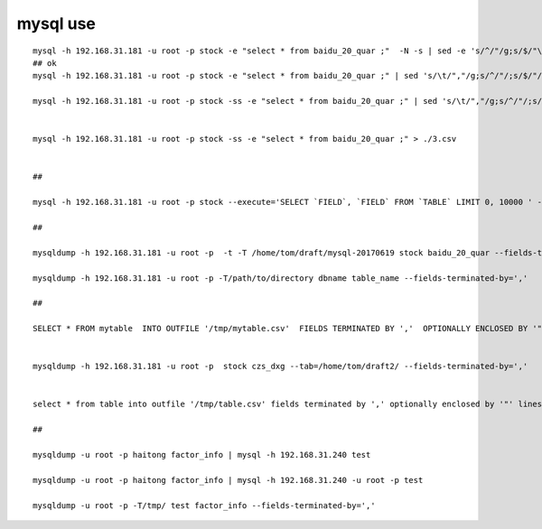 =============================
mysql use
=============================

::

    mysql -h 192.168.31.181 -u root -p stock -e "select * from baidu_20_quar ;"  -N -s | sed -e 's/^/"/g;s/$/"\n/g' > ./baidu_20_quar.csv
    ## ok
    mysql -h 192.168.31.181 -u root -p stock -e "select * from baidu_20_quar ;" | sed 's/\t/","/g;s/^/"/;s/$/"/;s/\n//g' > ./baidu_20_quar.csv

    mysql -h 192.168.31.181 -u root -p stock -ss -e "select * from baidu_20_quar ;" | sed 's/\t/","/g;s/^/"/;s/$/"/;s/\n//g' > ./2.csv


    mysql -h 192.168.31.181 -u root -p stock -ss -e "select * from baidu_20_quar ;" > ./3.csv


    ##

    mysql -h 192.168.31.181 -u root -p stock --execute='SELECT `FIELD`, `FIELD` FROM `TABLE` LIMIT 0, 10000 ' -X > file.csv

    ## 

    mysqldump -h 192.168.31.181 -u root -p  -t -T /home/tom/draft/mysql-20170619 stock baidu_20_quar --fields-terminated-by=',' 

    mysqldump -h 192.168.31.181 -u root -p -T/path/to/directory dbname table_name --fields-terminated-by=',' 

    ## 

    SELECT * FROM mytable  INTO OUTFILE '/tmp/mytable.csv'  FIELDS TERMINATED BY ','  OPTIONALLY ENCLOSED BY '"'  LINES TERMINATED BY '\n';


    mysqldump -h 192.168.31.181 -u root -p  stock czs_dxg --tab=/home/tom/draft2/ --fields-terminated-by=','


    select * from table into outfile '/tmp/table.csv' fields terminated by ',' optionally enclosed by '"' lines terminated by '\r\n';

    ##

    mysqldump -u root -p haitong factor_info | mysql -h 192.168.31.240 test

    mysqldump -u root -p haitong factor_info | mysql -h 192.168.31.240 -u root -p test

    mysqldump -u root -p -T/tmp/ test factor_info --fields-terminated-by=',' 

